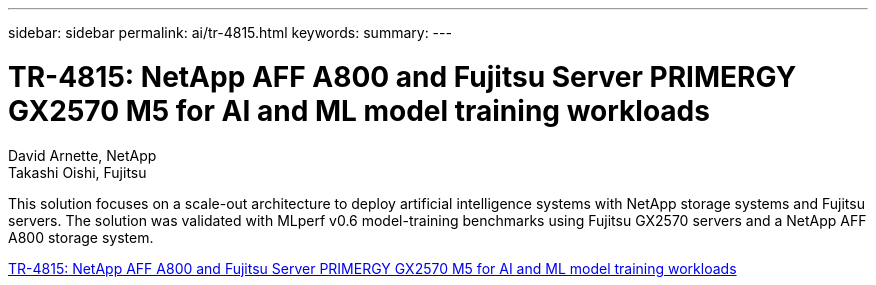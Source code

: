 ---
sidebar: sidebar
permalink: ai/tr-4815.html
keywords: 
summary: 
---

= TR-4815: NetApp AFF A800 and Fujitsu Server PRIMERGY GX2570 M5 for AI and ML model training workloads
:hardbreaks:
:nofooter:
:icons: font
:linkattrs:
:imagesdir: ../media/

David Arnette, NetApp
Takashi Oishi, Fujitsu

[.lead]
This solution focuses on a scale-out architecture to deploy artificial intelligence systems with NetApp storage systems and Fujitsu servers. The solution was validated with MLperf v0.6 model-training benchmarks using Fujitsu GX2570 servers and a NetApp AFF A800 storage system.  

link:https://www.netapp.com/pdf.html?item=/media/17215-tr4815.pdf[TR-4815: NetApp AFF A800 and Fujitsu Server PRIMERGY GX2570 M5 for AI and ML model training workloads^] 
